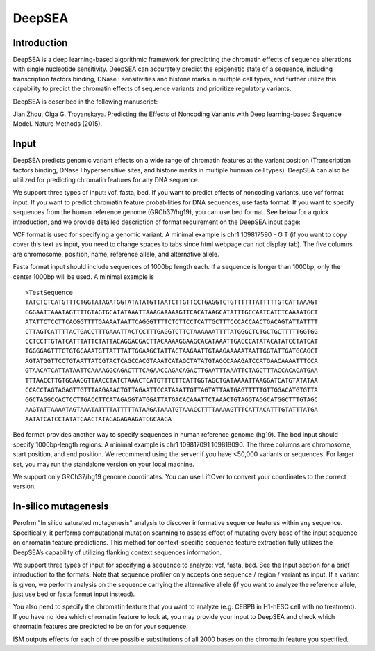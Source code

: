 =======
DeepSEA
=======

Introduction
------------

DeepSEA is a deep learning-based algorithmic framework for predicting the chromatin effects of sequence alterations with single nucleotide sensitivity. DeepSEA can accurately predict the epigenetic state of a sequence, including transcription factors binding, DNase I sensitivities and histone marks in multiple cell types, and further utilize this capability to predict the chromatin effects of sequence variants and prioritize regulatory variants.

DeepSEA is described in the following manuscript:

Jian Zhou, Olga G. Troyanskaya. Predicting the Effects of Noncoding Variants with Deep learning-based Sequence Model. Nature Methods (2015).

Input
------------

DeepSEA predicts genomic variant effects on a wide range of chromatin features at the variant position (Transcription factors binding, DNase I hypersensitive sites, and histone marks in multiple hunman cell types). DeepSEA can also be ultilized for predicting chromatin features for any DNA sequence.

We support three types of input: vcf, fasta, bed. If you want to predict effects of noncoding variants, use vcf format input. If you want to predict chromatin feature probabilities for DNA sequences, use fasta format. If you want to specify sequences from the human reference genome (GRCh37/hg19), you can use bed format. See below for a quick introduction, and we provide detailed description of format requirement on the DeepSEA input page:

VCF format is used for specifying a genomic variant. A minimal example is chr1 109817590 - G T (if you want to copy cover this text as input, you need to change spaces to tabs since html webpage can not display tab). The five columns are chromosome, position, name, reference allele, and alternative allele.

Fasta format input should include sequences of 1000bp length each. If a sequence is longer than 1000bp, only the center 1000bp will be used. A minimal example is ::

  >TestSequence
  TATCTCTCATGTTTCTGGTATAGATGGTATATATGTTAATCTTGTTCCTGAGGTCTGTTTTTTATTTTTGTCATTAAAGT
  GGGAATTAAATAGTTTTGTAGTGCATATAAATTAAAGAAAAAGTTCACATAAGCATATTTGCCAATCATCTCAAAATGCT
  ATATTCTCCTTCACGGTTTTGAAAATAATTCAGGGTTTTCTCTTCCTCATTGCTTTCCCACCAACTGACAGTATTATTTT
  CTTAGTCATTTTACTGACCTTTGAAATTACTCCTTTGAGGTCTTCTAAAAAATTTTATGGGCTCTGCTGCTTTTTGGTGG
  CCTCCTTGTATCATTTATTCTATTACAGGACGACTTACAAAAGGAAGCACATAAATTGACCCATATACATATCCTATCAT
  TGGGGAGTTTCTGTGCAAATGTTATTTATTGGAAGCTATTACTAAGAATTGTAAGAAAAATAATTGGTATTGATGCAGCT
  AGTATGGTTCCTGTAATTATCGTACTCAGCCACGTAAATCATAGCTATATGTAGCCAAAGATCCATGAACAAAATTTCCA
  GTAACATCATTATAATTCAAAAGGCAGACTTTCAGAACCAGACAGACTTGAATTTAAATTCTAGCTTTACCACACATGAA
  TTTAACCTTGTGGAAGGTTAACCTATCTAAACTCATGTTTCTTCATTGGTAGCTGATAAAATTAAGGATCATGTATATAA
  CCACCTAGTAGAGTTGTTTAAGAAACTGTTAGAATTCCATAAATTGTTAGTATTAATGAGTTTTTGTTGGACATGTGTTA
  GGCTAGGCCACTCCTTGACCTTCATAGAGGTATGGATTATGACACAAATTCTAAACTGTAGGTAGGCATGGCTTTGTAGC
  AAGTATTAAAATAGTAAATATTTTATTTTTATAAGATAAATGTAAACCTTTTAAAAGTTTCATTACATTTGTATTTATGA
  AATATCATCCTATATCAACTATAGAGAGAAGATCGCAAGA


Bed format provides another way to specify sequences in human reference genome (hg19). The bed input should specify 1000bp-length regions. A minimal example is chr1 109817091 109818090. The three columns are chromosome, start position, and end position.
We recommend using the server if you have <50,000 variants or sequences. For larger set, you may run the standalone version on your local machine.

We support only GRCh37/hg19 genome coordinates. You can use LiftOver to convert your coordinates to the correct version.


In-silico mutagenesis
------------
Perofrm "In silico saturated mutagenesis" analysis to discover informative sequence features within any sequence. Specifically, it performs computational mutation scanning to assess effect of mutating every base of the input sequence on chromatin feature predictions. This method for context-specific sequence feature extraction fully utilizes the DeepSEA’s capability of utilizing flanking context sequences information.

We support three types of input for specifying a sequence to analyze: vcf, fasta, bed. See the Input section for a brief introduction to the formats. Note that sequence profiler only accepts one sequence / region / variant as input. If a variant is given, we perform analysis on the sequence carrying the alternative allele (if you want to analyze the reference allele, just use bed or fasta format input instead).

You also need to specify the chromatin feature that you want to analyze (e.g. CEBPB in H1-hESC cell with no treatment). If you have no idea which chromatin feature to look at, you may provide your input to DeepSEA and check which chromatin features are predicted to be on for your sequence.

ISM outputs effects for each of three possible substitutions of all 2000 bases on the chromatin feature you specified. 



